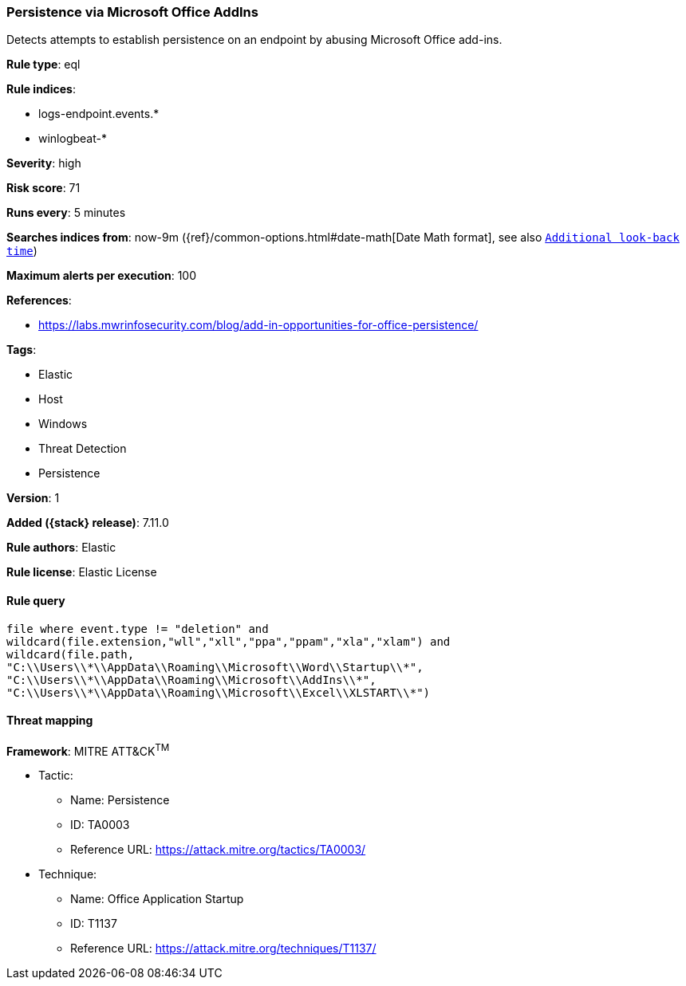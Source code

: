 [[persistence-via-microsoft-office-addins]]
=== Persistence via Microsoft Office AddIns

Detects attempts to establish persistence on an endpoint by abusing Microsoft Office add-ins.

*Rule type*: eql

*Rule indices*:

* logs-endpoint.events.*
* winlogbeat-*

*Severity*: high

*Risk score*: 71

*Runs every*: 5 minutes

*Searches indices from*: now-9m ({ref}/common-options.html#date-math[Date Math format], see also <<rule-schedule, `Additional look-back time`>>)

*Maximum alerts per execution*: 100

*References*:

* https://labs.mwrinfosecurity.com/blog/add-in-opportunities-for-office-persistence/

*Tags*:

* Elastic
* Host
* Windows
* Threat Detection
* Persistence

*Version*: 1

*Added ({stack} release)*: 7.11.0

*Rule authors*: Elastic

*Rule license*: Elastic License

==== Rule query


[source,js]
----------------------------------
file where event.type != "deletion" and
wildcard(file.extension,"wll","xll","ppa","ppam","xla","xlam") and
wildcard(file.path,
"C:\\Users\\*\\AppData\\Roaming\\Microsoft\\Word\\Startup\\*",
"C:\\Users\\*\\AppData\\Roaming\\Microsoft\\AddIns\\*",
"C:\\Users\\*\\AppData\\Roaming\\Microsoft\\Excel\\XLSTART\\*")
----------------------------------

==== Threat mapping

*Framework*: MITRE ATT&CK^TM^

* Tactic:
** Name: Persistence
** ID: TA0003
** Reference URL: https://attack.mitre.org/tactics/TA0003/
* Technique:
** Name: Office Application Startup
** ID: T1137
** Reference URL: https://attack.mitre.org/techniques/T1137/
